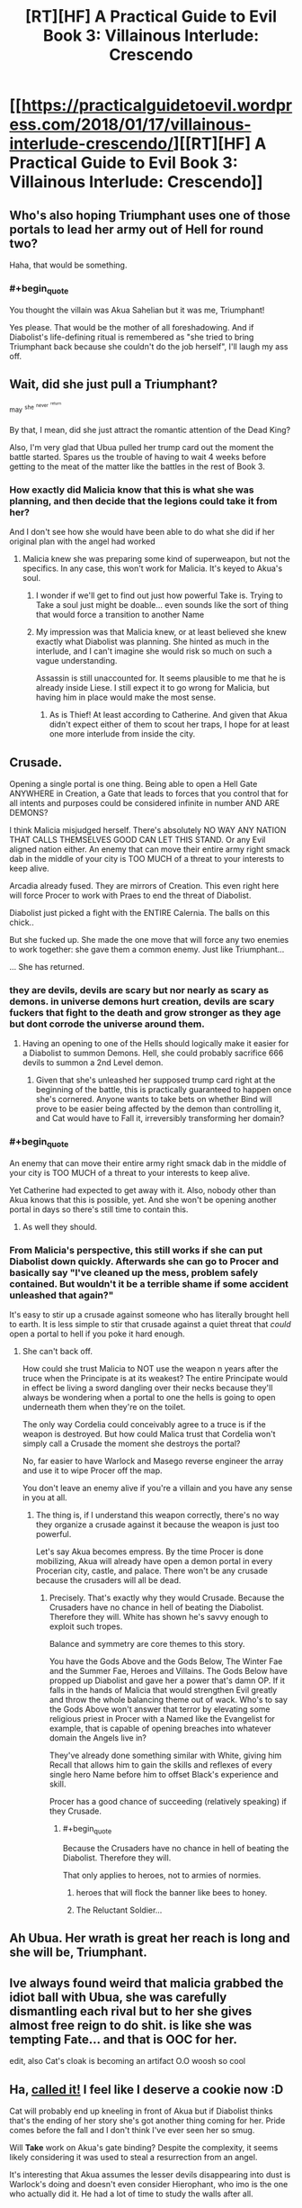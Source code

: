 #+TITLE: [RT][HF] A Practical Guide to Evil Book 3: Villainous Interlude: Crescendo

* [[https://practicalguidetoevil.wordpress.com/2018/01/17/villainous-interlude-crescendo/][[RT][HF] A Practical Guide to Evil Book 3: Villainous Interlude: Crescendo]]
:PROPERTIES:
:Author: Yes_This_Is_God
:Score: 74
:DateUnix: 1516165368.0
:END:

** Who's also hoping Triumphant uses one of those portals to lead her army out of Hell for round two?

Haha, that would be something.
:PROPERTIES:
:Author: TheEngineer923
:Score: 31
:DateUnix: 1516175530.0
:END:

*** #+begin_quote
  You thought the villain was Akua Sahelian but it was me, Triumphant!
#+end_quote

Yes please. That would be the mother of all foreshadowing. And if Diabolist's life-defining ritual is remembered as "she tried to bring Triumphant back because she couldn't do the job herself", I'll laugh my ass off.
:PROPERTIES:
:Author: TideofKhatanga
:Score: 33
:DateUnix: 1516183015.0
:END:


** Wait, did she just pull a Triumphant?

^{may} ^{^{she}} ^{^{^{never}}} ^{^{^{^{return}}}}

By that, I mean, did she just attract the romantic attention of the Dead King?

Also, I'm very glad that Ubua pulled her trump card out the moment the battle started. Spares us the trouble of having to wait 4 weeks before getting to the meat of the matter like the battles in the rest of Book 3.
:PROPERTIES:
:Author: Yes_This_Is_God
:Score: 23
:DateUnix: 1516165829.0
:END:

*** How exactly did Malicia know that this is what she was planning, and then decide that the legions could take it from her?

And I don't see how she would have been able to do what she did if her original plan with the angel had worked
:PROPERTIES:
:Author: inscrutablescooter
:Score: 1
:DateUnix: 1516166547.0
:END:

**** Malicia knew she was preparing some kind of superweapon, but not the specifics. In any case, this won't work for Malicia. It's keyed to Akua's soul.
:PROPERTIES:
:Author: Yes_This_Is_God
:Score: 10
:DateUnix: 1516166636.0
:END:

***** I wonder if we'll get to find out just how powerful Take is. Trying to Take a soul just might be doable... even sounds like the sort of thing that would force a transition to another Name
:PROPERTIES:
:Author: inscrutablescooter
:Score: 11
:DateUnix: 1516166934.0
:END:


***** My impression was that Malicia knew, or at least believed she knew exactly what Diabolist was planning. She hinted as much in the interlude, and I can't imagine she would risk so much on such a vague understanding.

Assassin is still unaccounted for. It seems plausible to me that he is already inside Liese. I still expect it to go wrong for Malicia, but having him in place would make the most sense.
:PROPERTIES:
:Author: ricree
:Score: 6
:DateUnix: 1516173660.0
:END:

****** As is Thief! At least according to Catherine. And given that Akua didn't expect either of them to scout her traps, I hope for at least one more interlude from inside the city.
:PROPERTIES:
:Author: Zayits
:Score: 8
:DateUnix: 1516173945.0
:END:


** Crusade.

Opening a single portal is one thing. Being able to open a Hell Gate ANYWHERE in Creation, a Gate that leads to forces that you control that for all intents and purposes could be considered infinite in number AND ARE DEMONS?

I think Malicia misjudged herself. There's absolutely NO WAY ANY NATION THAT CALLS THEMSELVES GOOD CAN LET THIS STAND. Or any Evil aligned nation either. An enemy that can move their entire army right smack dab in the middle of your city is TOO MUCH of a threat to your interests to keep alive.

Arcadia already fused. They are mirrors of Creation. This even right here will force Procer to work with Praes to end the threat of Diabolist.

Diabolist just picked a fight with the ENTIRE Calernia. The balls on this chick..

But she fucked up. She made the one move that will force any two enemies to work together: she gave them a common enemy. Just like Triumphant...

... She has returned.
:PROPERTIES:
:Author: TheEngineer923
:Score: 15
:DateUnix: 1516168973.0
:END:

*** they are devils, devils are scary but nor nearly as scary as demons. in universe demons hurt creation, devils are scary fuckers that fight to the death and grow stronger as they age but dont corrode the universe around them.
:PROPERTIES:
:Author: panchoadrenalina
:Score: 11
:DateUnix: 1516172338.0
:END:

**** Having an opening to one of the Hells should logically make it easier for a Diabolist to summon Demons. Hell, she could probably sacrifice 666 devils to summon a 2nd Level demon.
:PROPERTIES:
:Author: TheEngineer923
:Score: 5
:DateUnix: 1516173941.0
:END:

***** Given that she's unleashed her supposed trump card right at the beginning of the battle, this is practically guaranteed to happen once she's cornered. Anyone wants to take bets on whether Bind will prove to be easier being affected by the demon than controlling it, and Cat would have to Fall it, irreversibly transforming her domain?
:PROPERTIES:
:Author: Zayits
:Score: 6
:DateUnix: 1516174632.0
:END:


*** #+begin_quote
  An enemy that can move their entire army right smack dab in the middle of your city is TOO MUCH of a threat to your interests to keep alive.
#+end_quote

Yet Catherine had expected to get away with it. Also, nobody other than Akua knows that this is possible, yet. And she won't be opening another portal in days so there's still time to contain this.
:PROPERTIES:
:Author: Zayits
:Score: 8
:DateUnix: 1516174150.0
:END:

**** As well they should.
:PROPERTIES:
:Author: TheEngineer923
:Score: 1
:DateUnix: 1516175785.0
:END:


*** From Malicia's perspective, this still works if she can put Diabolist down quickly. Afterwards she can go to Procer and basically say "I've cleaned up the mess, problem safely contained. But wouldn't it be a terrible shame if some accident unleashed that again?"

It's easy to stir up a crusade against someone who has literally brought hell to earth. It is less simple to stir that crusade against a quiet threat that /could/ open a portal to hell if you poke it hard enough.
:PROPERTIES:
:Author: ricree
:Score: 3
:DateUnix: 1516173924.0
:END:

**** She can't back off.

How could she trust Malicia to NOT use the weapon n years after the truce when the Principate is at its weakest? The entire Principate would in effect be living a sword dangling over their necks because they'll always be wondering when a portal to one the hells is going to open underneath them when they're on the toilet.

The only way Cordelia could conceivably agree to a truce is if the weapon is destroyed. But how could Malica trust that Cordelia won't simply call a Crusade the moment she destroys the portal?

No, far easier to have Warlock and Masego reverse engineer the array and use it to wipe Procer off the map.

You don't leave an enemy alive if you're a villain and you have any sense in you at all.
:PROPERTIES:
:Author: TheEngineer923
:Score: 4
:DateUnix: 1516175326.0
:END:

***** The thing is, if I understand this weapon correctly, there's no way they organize a crusade against it because the weapon is just too powerful.

Let's say Akua becomes empress. By the time Procer is done mobilizing, Akua will already have open a demon portal in every Procerian city, castle, and palace. There won't be any crusade because the crusaders will all be dead.
:PROPERTIES:
:Author: CouteauBleu
:Score: 6
:DateUnix: 1516184148.0
:END:

****** Precisely. That's exactly why they would Crusade. Because the Crusaders have no chance in hell of beating the Diabolist. Therefore they will. White has shown he's savvy enough to exploit such tropes.

Balance and symmetry are core themes to this story.

You have the Gods Above and the Gods Below, The Winter Fae and the Summer Fae, Heroes and Villains. The Gods Below have propped up Diabolist and gave her a power that's damn OP. If it falls in the hands of Malicia that would strengthen Evil greatly and throw the whole balancing theme out of wack. Who's to say the Gods Above won't answer that terror by elevating some religious priest in Procer with a Named like the Evangelist for example, that is capable of opening breaches into whatever domain the Angels live in?

They've already done something similar with White, giving him Recall that allows him to gain the skills and reflexes of every single hero Name before him to offset Black's experience and skill.

Procer has a good chance of succeeding (relatively speaking) if they Crusade.
:PROPERTIES:
:Author: TheEngineer923
:Score: 10
:DateUnix: 1516185851.0
:END:

******* #+begin_quote
  Because the Crusaders have no chance in hell of beating the Diabolist. Therefore they will.
#+end_quote

That only applies to heroes, not to armies of normies.
:PROPERTIES:
:Author: melmonella
:Score: 1
:DateUnix: 1516195207.0
:END:

******** heroes that will flock the banner like bees to honey.
:PROPERTIES:
:Author: panchoadrenalina
:Score: 8
:DateUnix: 1516196338.0
:END:


******** The Reluctant Soldier...
:PROPERTIES:
:Author: Schuano
:Score: 4
:DateUnix: 1516205227.0
:END:


** Ah Ubua. Her wrath is great her reach is long and she *will* be, Triumphant.
:PROPERTIES:
:Author: Ardvarkeating101
:Score: 9
:DateUnix: 1516166367.0
:END:


** Ive always found weird that malicia grabbed the idiot ball with Ubua, she was carefully dismantling each rival but to her she gives almost free reign to do shit. is like she was tempting Fate... and that is OOC for her.

edit, also Cat's cloak is becoming an artifact O.O woosh so cool
:PROPERTIES:
:Author: panchoadrenalina
:Score: 8
:DateUnix: 1516168481.0
:END:


** Ha, [[https://www.reddit.com/r/PracticalGuideToEvil/comments/7pwhfa/how_do_you_think_book_iii_will_end/dsqkt23/][called it!]] I feel like I deserve a cookie now :D

Cat will probably end up kneeling in front of Akua but if Diabolist thinks that's the ending of her story she's got another thing coming for her. Pride comes before the fall and I don't think I've ever seen her so smug.

Will *Take* work on Akua's gate binding? Despite the complexity, it seems likely considering it was used to steal a resurrection from an angel.

It's interesting that Akua assumes the lesser devils disappearing into dust is Warlock's doing and doesn't even consider Hierophant, who imo is the one who actually did it. He had a lot of time to study the walls after all.

With all the talk of making Cat kneel, I think Black's iconic phrase - "We do not kneel" - will become extremely relevant. Perhaps when (and if) Cat becomes Black Knight, she will recall his words and break whatever hold Akua will have on her.
:PROPERTIES:
:Author: haiku_fornification
:Score: 11
:DateUnix: 1516178933.0
:END:

*** No cookie. Catherine jinxed it in Chapter 33 of this book when she said to Juniper that their situation wasn't so bad since no one had opened a permanent gateway to Hell.

Edit: the exchange went

#+begin_quote
  “At least Procer hasn't invaded,” I said, trying for a bright side. “And no one's unleashed a demon in a year.”

  “High Lady Tasia did, in Wolof,” the orc reminded me.

  ”I can't believe I have to lower my standards lower than they already are,” I complained. “Well, nobody's opened a permanent portal into the Hells. There. I refused to go any lower.”

  “Give it time,” Juniper grinned, ivory fangs flaring.
#+end_quote
:PROPERTIES:
:Author: TideofKhatanga
:Score: 16
:DateUnix: 1516181563.0
:END:

**** Cat, at the end of book four: "Well, now that the crusade has been crushed and Procer is crippled, we can take a breather. At least we don't have to worry about gnomes with flying ships of doom and xenophobic elves."

Everyone else: ಠ_ಠ
:PROPERTIES:
:Author: haiku_fornification
:Score: 24
:DateUnix: 1516189755.0
:END:

***** Everyone: "Godsdamnit Foundling..."
:PROPERTIES:
:Author: TheEngineer923
:Score: 4
:DateUnix: 1516216293.0
:END:


** These interludes /always/ blow me away.

#+begin_quote
  “Glory in this day, sons and daughters of Praes,” she said. “The Age of Wonders is upon you, and though it is great and terrible to behold, let Creation remember this -- /so are we./”
#+end_quote

Stunning. As much as I hate her, Akua certainly knows how to give a rousing speech. The Black Knight's got nothing on her.
:PROPERTIES:
:Author: aerocarbon
:Score: 5
:DateUnix: 1516207473.0
:END:


** It's funny how both Cat and Akua think of themselves as the underdog opposing an entrenched power structure.
:PROPERTIES:
:Author: CeruleanTresses
:Score: 3
:DateUnix: 1516201313.0
:END:

*** Well, they kind of are, since both of them want big changes to the status quo.

Also, please refer to Ubua by her proper name.
:PROPERTIES:
:Author: rabotat
:Score: 9
:DateUnix: 1516208681.0
:END:

**** That's why it's funny. To Cat the culture of the Wasteland nobility represents the status quo she and Black and Malicia are all struggling against for one reason or another. Whereas Ubua is fighting the status quo imposed by Malicia on the underdog Wasteland nobility. The "ruling class," etc.
:PROPERTIES:
:Author: CeruleanTresses
:Score: 6
:DateUnix: 1516212661.0
:END:


*** A vicious game of underdog vs also-underdog.
:PROPERTIES:
:Author: Iconochasm
:Score: 4
:DateUnix: 1516205956.0
:END:


*** Cat's not really the underdog in this situation. She has the full might of the government behind her. As she pointed out, even if she fails and dies, the Legion still has a lot more armies to throw at Akua.

Catherine's problem is that even if she crushes her enemies, she can still take crippling losses. Also, generally speaking, she's going against the system, not against a specific enemy.
:PROPERTIES:
:Author: CouteauBleu
:Score: 1
:DateUnix: 1516360232.0
:END:

**** I was actually thinking "Cat vs the Wasteland nobility."
:PROPERTIES:
:Author: CeruleanTresses
:Score: 2
:DateUnix: 1516372207.0
:END:


** Welp, Ubua just lost the battle. Used her trump card before the other side used any of theirs, took herself off the battlefield insuring she can't affect how her enemies deal with that trump card in any effective way and still left a "practically untouchable" door to her city, meaning any Named can still go into it if needed. Diabolist, more like Drop-ball-ist, am I right or am I right?
:PROPERTIES:
:Author: melmonella
:Score: 3
:DateUnix: 1516196115.0
:END:

*** Naw, she's the last boss of this act. This wasn't the sort of thing that turns the tide of a battle, it's the sort of thing that /defines/ the battle. All she did by playing it early was spare us two extra weeks of boring meat grinder before the real battle begins, and I'm sure she'll still have a final phase to pull out when the protagonists fight her.
:PROPERTIES:
:Author: The_Magus_199
:Score: 1
:DateUnix: 1516237050.0
:END:

**** That's all well and good, but I don't see why you can't use a thing that defines a battle to turn the tide in that same battle.
:PROPERTIES:
:Author: melmonella
:Score: 1
:DateUnix: 1516292072.0
:END:

***** Because then we have an extra five chapters or so of pointless meat grinder before we get to the real fight.
:PROPERTIES:
:Author: The_Magus_199
:Score: 1
:DateUnix: 1516293324.0
:END:

****** That's an not an in-universe reason though.
:PROPERTIES:
:Author: melmonella
:Score: 1
:DateUnix: 1516305787.0
:END:

******* I mean, narrative /is/ a present force of nature in Creation, to be fair. :p
:PROPERTIES:
:Author: The_Magus_199
:Score: 2
:DateUnix: 1516305846.0
:END:


** "And now our Empress bows and scrapes to a conquered people"

What is Diabolist talking about? Who has the Empress bowed to?
:PROPERTIES:
:Author: werafdsaew
:Score: 2
:DateUnix: 1516169274.0
:END:

*** Callow.
:PROPERTIES:
:Author: Rice_22
:Score: 8
:DateUnix: 1516169349.0
:END:

**** Maybe it's because I'm not from Praes so I don't get it, but how has the Empress bowed to Callow?
:PROPERTIES:
:Author: werafdsaew
:Score: 2
:DateUnix: 1516171100.0
:END:

***** Empress has been giving Callow too much freedom and not ruling over them directly enough. Basically every part of the Empress' plan to make Callow permanently part of Praes is morally offensive to Ubua.
:PROPERTIES:
:Author: Detsuahxe
:Score: 13
:DateUnix: 1516173594.0
:END:


***** i think her point is that she gave in to Cat? reverting the rights of the wasteland nobles back to callow itself though Cat
:PROPERTIES:
:Author: panchoadrenalina
:Score: 9
:DateUnix: 1516172459.0
:END:


***** Praes conquered Callow, but the Praesi under Diabolist thinks they're not oppressing them enough.
:PROPERTIES:
:Author: Rice_22
:Score: 8
:DateUnix: 1516172754.0
:END:


***** Because she wants to integrate Callow instead of being an oppressive occupier
:PROPERTIES:
:Author: Nihilvin
:Score: 1
:DateUnix: 1516186094.0
:END:


** what is with this Ubua nonsense?
:PROPERTIES:
:Author: Mgmtheo
:Score: 2
:DateUnix: 1516223424.0
:END:

*** Apprentice/Hierophant interlude where he tried to remember Akua's name and could only come up with Ubua.

/le meme/
:PROPERTIES:
:Author: Yes_This_Is_God
:Score: 11
:DateUnix: 1516225914.0
:END:


** Reposting my belated rant from the chapter's comment section:

You know, Akua has called Black Knight a patriot in this charter, and this, combined with another passage from her speech here has reminded me of another mistake nobody mentions, and the reason I never could understand the concept of patriotism.

#+begin_quote
  “Twenty years ago, we were more powerful than the people of Callow,” she continued. “Twenty years ago we were better than them, for beyond all the lies and stories that is the bare truth of Creation: the powerful own the world.”
#+end_quote

What kind of "we" are you talking about here? It's not "I and all of you", because twenty years ago you were nothing but your mother's scheme, the one she denied your father the support to his claim to the Name of Warlock for. But it's not "we, the peoples of Praes" either! Even if we ignore the fact that you didn't contribute anything to that victory, the peoples of the Praes are on the other side of those walls. You and your army represent the Praesi nobility, the small part of those peoples, the very same part that the people besieging your fortress had to subjugate first in a far more brutal civil war. Your mother probably didn't assist the Conquest in any way other than the average amount of taxes she owed to the Tower anyway, and maybe sponsoring a few promising officers to become her spies in the Legions.

This kind of demagoguery puzzles me. How can people think that slapping a "we" on other people's accomplishments somehow makes them stronger? It's a faulty way of thinking even in a universe that literally runs on this kind of magical thinking!
:PROPERTIES:
:Author: Zayits
:Score: 2
:DateUnix: 1516259800.0
:END:

*** Inspirational speeches don't have to make /sense/. They just have to inspire.
:PROPERTIES:
:Author: Yes_This_Is_God
:Score: 3
:DateUnix: 1516260416.0
:END:

**** But this is also reflected in her way of thought, and in her monologue to Fasili back then. The reason I'm posting this now is that while she always was quick to connect the achievements of the Empire and her own in her thoughts, this is the most open way she could have stated that yes, she does actually believe that. And everyone, both in story and in comment section, somehow treats it as though that the strengths of the Empire are actually her personal strengths too, and she was only mistaken in not being genre savvy enough.

Knowledge of tropes helps when we're in the story, with individual characters and the masses becoming the background, and she just put her success in her hands of a few key individuals and mages instead of, you know, actually adopting the structures that allowed the Empire to conquer Callow. True, that would go against her character, but admitting that other people exist shouldn't!
:PROPERTIES:
:Author: Zayits
:Score: 1
:DateUnix: 1516263203.0
:END:


*** While I think Akua has a warped sense of perspective you could argue that without the oppression of the High Lords the Calamities wouldn't exist. She might think that the Legions and the Calamities are a direct response to the system she's a part of, hence she feels the system itself is validated. "Iron sharpens iron", so to speak.

It's all bullshit of course but that's Diabolist for you.
:PROPERTIES:
:Author: haiku_fornification
:Score: 2
:DateUnix: 1516263908.0
:END:

**** The "iron sharpens iron" principle as applied by the Wastelanders is bullshit for one more reason: success isn't measured in some singular, easily quantifiable parameter, and so the competition that has the place at the top as its prize isn't anywhere near as important as the nobles make it out to be. The only thing that the overabundance of schemers fosters is prowess at taking the prize from other such schemers, not prowess at keeping it, as evidenced by average Emperors turnover rate.

I wonder, just how common is the gambit of openly letting a villain "touch the greatness" for a few seconds and immediately stabbing them? As long as the one doing the stabbing doesn't actually need the thing the villain is after, anyway.
:PROPERTIES:
:Author: Zayits
:Score: 2
:DateUnix: 1516281404.0
:END:


*** #+begin_quote
  Even if we ignore the fact that you didn't contribute anything to that victory, the peoples of the Praes are on the other side of those walls. You and your army represent the Praesi nobility, the small part of those peoples, the very same part that the people besieging your fortress had to subjugate first in a far more brutal civil war. Your mother probably didn't assist the Conquest in any way other than the average amount of taxes she owed to the Tower anyway, and maybe sponsoring a few promising officers to become her spies in the Legions.
#+end_quote

I think she doing some... creative reframing of reality, where she thinks the people of Praes are stronger when they're lead/oppressed by powerful nobles?

Yeah, I'm not sure I get what her ideology is supposed to be, or if it's even supposed to be coherent.
:PROPERTIES:
:Author: CouteauBleu
:Score: 1
:DateUnix: 1516359985.0
:END:


** Wait what's this Ubua business?
:PROPERTIES:
:Author: Dent7777
:Score: 1
:DateUnix: 1516290117.0
:END:

*** Read the Prodigy extra chapter, where the young Masego mis-remembers her name as Ubua.
:PROPERTIES:
:Author: werafdsaew
:Score: 3
:DateUnix: 1516337444.0
:END:
